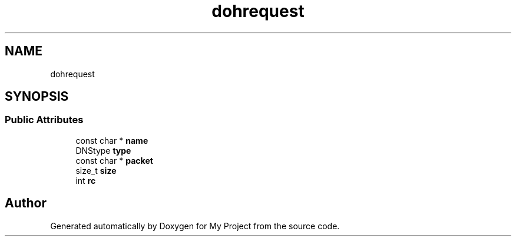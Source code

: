 .TH "dohrequest" 3 "Wed Feb 1 2023" "Version Version 0.0" "My Project" \" -*- nroff -*-
.ad l
.nh
.SH NAME
dohrequest
.SH SYNOPSIS
.br
.PP
.SS "Public Attributes"

.in +1c
.ti -1c
.RI "const char * \fBname\fP"
.br
.ti -1c
.RI "DNStype \fBtype\fP"
.br
.ti -1c
.RI "const char * \fBpacket\fP"
.br
.ti -1c
.RI "size_t \fBsize\fP"
.br
.ti -1c
.RI "int \fBrc\fP"
.br
.in -1c

.SH "Author"
.PP 
Generated automatically by Doxygen for My Project from the source code\&.
